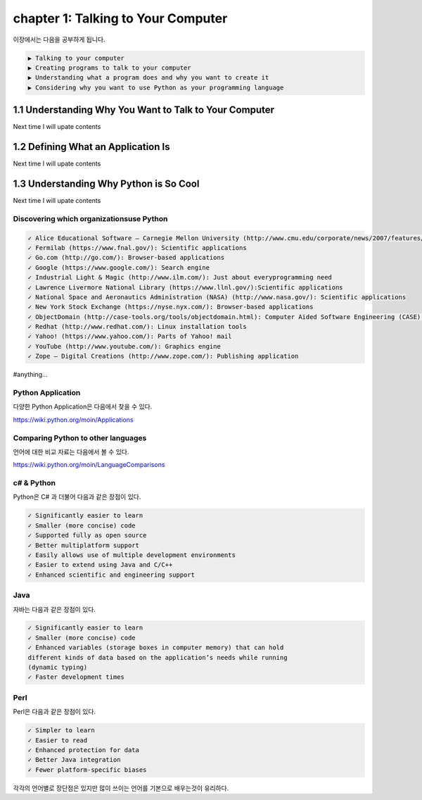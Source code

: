 chapter 1: Talking to Your Computer
======================================
이장에서는 다음을 공부하게 됩니다.

.. sourcecode:: pycon

    ▶ Talking to your computer
    ▶ Creating programs to talk to your computer
    ▶ Understanding what a program does and why you want to create it
    ▶ Considering why you want to use Python as your programming language


1.1 Understanding Why You Want to Talk to Your Computer
----------------------------------------------------------

Next time I will upate contents

1.2 Defining What an Application Is
----------------------------------------

Next time I will upate contents


1.3 Understanding Why Python is So Cool
--------------------------------------------
Next time I will upate contents


Discovering which organizationsuse Python
~~~~~~~~~~~~~~~~~~~~~~~~~~~~~~~~~~~~~~~~~~~

.. sourcecode:: pycon

    ✓ Alice Educational Software – Carnegie Mellon University (http://www.cmu.edu/corporate/news/2007/features/alice.shtml):Educational applications
    ✓ Fermilab (https://www.fnal.gov/): Scientific applications
    ✓ Go.com (http://go.com/): Browser-based applications
    ✓ Google (https://www.google.com/): Search engine
    ✓ Industrial Light & Magic (http://www.ilm.com/): Just about everyprogramming need
    ✓ Lawrence Livermore National Library (https://www.llnl.gov/):Scientific applications
    ✓ National Space and Aeronautics Administration (NASA) (http://www.nasa.gov/): Scientific applications
    ✓ New York Stock Exchange (https://nyse.nyx.com/): Browser-based applications
    ✓ ObjectDomain (http://case-tools.org/tools/objectdomain.html): Computer Aided Software Engineering (CASE) tools
    ✓ Redhat (http://www.redhat.com/): Linux installation tools
    ✓ Yahoo! (https://www.yahoo.com/): Parts of Yahoo! mail
    ✓ YouTube (http://www.youtube.com/): Graphics engine
    ✓ Zope – Digital Creations (http://www.zope.com/): Publishing application

#anything...

Python Application
~~~~~~~~~~~~~~~~~~~~
다양한 Python Application은 다음에서 찾을 수 있다.

https://wiki.python.org/moin/Applications

Comparing Python to other languages
~~~~~~~~~~~~~~~~~~~~~~~~~~~~~~~~~~~~~
언어에 대한 비교 자료는 다음에서 볼 수 있다.

https://wiki.python.org/moin/LanguageComparisons

c# & Python
~~~~~~~~~~~~~~
Python은 C# 과 더불어 다음과 같은 장점이 있다.

.. sourcecode:: pycon

    ✓ Significantly easier to learn
    ✓ Smaller (more concise) code
    ✓ Supported fully as open source
    ✓ Better multiplatform support
    ✓ Easily allows use of multiple development environments
    ✓ Easier to extend using Java and C/C++
    ✓ Enhanced scientific and engineering support

Java
~~~~~~
자바는 다음과 같은 장점이 있다.

.. sourcecode:: pycon

    ✓ Significantly easier to learn
    ✓ Smaller (more concise) code
    ✓ Enhanced variables (storage boxes in computer memory) that can hold
    different kinds of data based on the application’s needs while running
    (dynamic typing)
    ✓ Faster development times

Perl
~~~~~
Perl은 다음과 같은 장점이 있다.

.. sourcecode:: pycon

    ✓ Simpler to learn
    ✓ Easier to read
    ✓ Enhanced protection for data
    ✓ Better Java integration
    ✓ Fewer platform-specific biases


각각의 언어별로 장단점은 있지만 많이 쓰이는 언어를 기본으로 배우는것이 유리하다.



